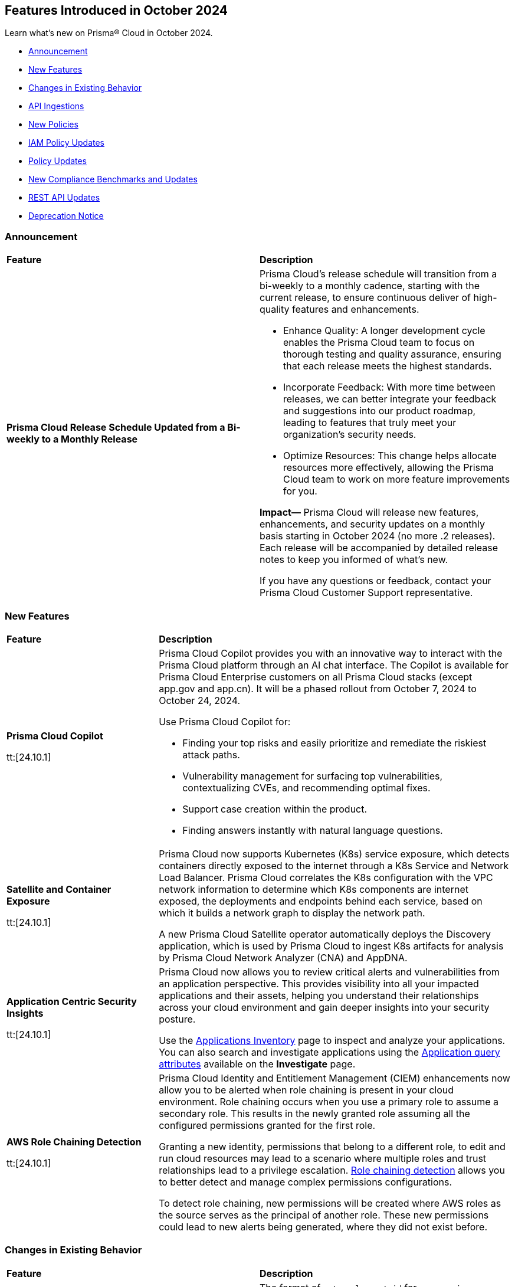 == Features Introduced in October 2024

Learn what's new on Prisma® Cloud in October 2024.

* <<announcement>>
* <<new-features>>
* <<changes-in-existing-behavior>>
* <<api-ingestions>>
* <<new-policies>>
* <<iam-policy-updates>>
* <<policy-updates>>
* <<new-compliance-benchmarks-and-updates>>
* <<rest-api-updates>>
* <<deprecation-notice>>
//* <<end-of-sale>>

[#announcement]
=== Announcement


[cols="50%a,50%a"]
|===
|*Feature*
|*Description*


|*Prisma Cloud Release Schedule Updated from a Bi-weekly to a Monthly Release*
//RLP-148595

|Prisma Cloud's release schedule will transition from a bi-weekly to a monthly cadence, starting with the current release, to ensure continuous deliver of high-quality features and enhancements.

* Enhance Quality: A longer development cycle enables the Prisma Cloud team to focus on thorough testing and quality assurance, ensuring that each release meets the highest standards.

* Incorporate Feedback: With more time between releases, we can better integrate your feedback and suggestions into our product roadmap, leading to features that truly meet your organization's security needs.

* Optimize Resources: This change helps allocate resources more effectively, allowing the Prisma Cloud team to work on more feature improvements for you.

*Impact—* Prisma Cloud will release new features, enhancements, and security updates on a monthly basis starting in October 2024 (no more .2 releases). Each release will be accompanied by detailed release notes to keep you informed of what's new.

If you have any questions or feedback, contact your Prisma Cloud Customer Support representative.

//Thank You for your support and we appreciate your understanding and support as we make this transition. Our goal is to provide you with the best possible product and experience. If you have any questions or feedback, please do not hesitate to reach out to our support team.
//Improved Communication: We are committed to continue keeping you updated on our progress and any upcoming features. Expect regular updates and insights into our development process.


|===

[#new-features]
=== New Features

[cols="30%a,70%a"]
|===
|*Feature*
|*Description*

|*Prisma Cloud Copilot*
//RLP-151264

tt:[24.10.1]

|Prisma Cloud Copilot provides you with an innovative way to interact with the Prisma Cloud platform through an AI chat interface. 
The Copilot is available for Prisma Cloud Enterprise customers on all Prisma Cloud stacks (except app.gov and app.cn). It will be a phased rollout from October 7, 2024 to October 24, 2024. 

Use Prisma Cloud Copilot for:

* Finding your top risks and easily prioritize and remediate the riskiest attack paths.

* Vulnerability management for surfacing top vulnerabilities, contextualizing CVEs, and recommending optimal fixes.

* Support case creation within the product.

* Finding answers instantly with natural language questions.


|*Satellite and Container Exposure*
//CNS-10225

tt:[24.10.1]

|Prisma Cloud now supports Kubernetes (K8s) service exposure, which detects containers directly exposed to the internet through a K8s Service and Network Load Balancer. Prisma Cloud correlates the K8s configuration with the VPC network information to determine which K8s components are internet exposed, the deployments and endpoints behind each service, based on which it builds a network graph to display the network path.

A new Prisma Cloud Satellite operator automatically deploys the Discovery application, which is used by Prisma Cloud to ingest K8s artifacts for analysis by Prisma Cloud Network Analyzer (CNA) and AppDNA. 


|*Application Centric Security Insights*
//RLP-119968

tt:[24.10.1]

|Prisma Cloud now allows you to review critical alerts and vulnerabilities from an application perspective. This provides visibility into all your impacted applications and their assets, helping you understand their relationships across your cloud environment and gain deeper insights into your security posture. 

Use the https://docs.prismacloud.io/en/enterprise-edition/content-collections/cloud-and-software-inventory/applications-inventory[Applications Inventory] page to inspect and analyze your applications. You can also search and investigate applications using the https://docs.prismacloud.io/en/enterprise-edition/content-collections/search-and-investigate/application-queries/application-queries[Application query attributes] available on the *Investigate* page.



|*AWS Role Chaining Detection*
//IVG-16193

tt:[24.10.1]

|Prisma Cloud Identity and Entitlement Management (CIEM) enhancements now allow you to be alerted when role chaining is present in your cloud environment. Role chaining occurs when you use a primary role to assume a secondary role. This results in the newly granted role assuming all the configured permissions granted for the first role. 

Granting a new identity, permissions that belong to a different role, to edit and run cloud resources may lead to a scenario where multiple roles and trust relationships lead to a privilege escalation. https://docs.prismacloud.io/en/enterprise-edition/content-collections/search-and-investigate/permissions-queries/permissions-query-attributes[Role chaining detection] allows you to better detect and manage complex permissions configurations.

To detect role chaining, new permissions will be created where AWS roles as the source serves as the principal of another role. These new permissions could lead to new alerts being generated, where they did not exist before.


|===


[#changes-in-existing-behavior]
=== Changes in Existing Behavior

[cols="50%a,50%a"]
|===
|*Feature*
|*Description*

|*Amazon Elastic Container Registry (ECR)*
//RLP-150134; Added in LA in 9.1; updated text in 9.2

tt:[24.10.1]

|The format of `external_asset_id` for `aws-ecr-image` resources will change. As a result, all existing `aws-ecr-image` resources will be deleted in Prisma Cloud and the corresponding *Open* alerts will be resolved as *Closed*.

Prisma Cloud will automatically fetch all the live ECR images from your cloud accounts and create them as new resources with the new `external_asset_id` format. New alerts will be generated for resources that match the active policies in your tenant.

*Impact—* You may notice a temporary drop in `aws-ecr-image` resource count and open alert count. However, after the `aws-ecr-image` resources are automatically ingested, the corresponding live resource count and open alert count will return to the previous levels.


|*VPC Peering Connections API Changes*
//RLP-150898

tt:[24.10.1]

|*API*: aws-ec2-describe-vpc-peering-connections

*Change*: Ingestion of VPC peering connections will now be performed only for the requester account. This update will remove all related resources from the connection accepter account.


// |*Amazon Elastic Container Registry (ECR)*
//RLP-150134
// |Starting with the 24.10.1 release, the `external_asset_id` for `aws-ecr-image` in Prisma Cloud will be updated in the backend. As a result, all resources for `aws-ecr-image` API will be deleted and then regenerated on the management console.
// Existing alerts corresponding to these resources will be resolved as Closed, and new alerts will be generated against policy violations.
// *Impact—* You may notice a reduced count for the number of alerts. However, once the resources for the aws-ecr-image API resumes ingesting data, the alert count will return to the original numbers.


|*Amazon EC2 Ingestion*
//RLP-145171

tt:[24.10.1]

|Prisma Cloud will no longer ingest private Amazon Machine Images (AMIs) owned by other accounts unless they are actively used by EC2 instances within the current account.

*Impact—* No impact on out-of-the-box (OOTB) policies. However, if you have custom policies, you must manually update them to check for private AMIs not owned by the same account and not currently deployed.

If you have any questions, contact your Prisma Cloud Customer Success Representative.


|*Addition of GCP Granular Permissions**
//RLP-150820

tt:[24.10.1]

|A subset of *Viewer* role permissions needed for API ingestions will be added to the existing *Custom* role present in the Google Terraform template. Also, the original Viewer role containing necessary permissions will still be available in the template.

With this change, you need not manually enter the necessary API permissions under custom roles in case you decide not to grant Prisma Cloud Viewer role permissions.

*Impact—* This change will not affect the onboarding status of your accounts.

|===


[#api-ingestions]
=== API Ingestions

[cols="30%a,70%a"]
|===
|*Service*
|*API Details*

|*AWS Describe Mount Targets*

tt:[24.10.1]
//RLP-149526

|Existing API *aws-describe-mount-targets* is updated with new CSP API `DescribeBackupPolicy`` to ingest `backupPolicy` information.

Additional permission required:

* `elasticfilesystem:DescribeBackupPolicy`

The Security Audit role includes the above permission.

|*Azure Postgresql Flexible Server*
//RLP-150152
tt:[Update]

tt:[24.10.1]

|Two new parameters have been added to the `postgresql-flexible-server` API:

`authConfig`: Monitors authentication settings for the server, indicating whether EntraID or password-based authentication is enabled or disabled.

`dataEncryption`: Provides details on the server’s encryption settings, including the encryption type and key management details.


|===


[#new-policies]
=== New Policies

[cols="50%a,50%a"]
|===
|*Policies*
|*Description*

|*AWS EMR Studio using the shadow resource bucket for workspace storage*

tt:[24.10.1]
//RLP-150584

|This policy identifies that the AWS EMR Studio using the bucket for workspace storage is not managed from the current account. This could potentially be using the shadow resource bucket for workspace storage.

AWS EMR enables data processing and analysis using big data frameworks like Hadoop, Spark, and Hive. To create an EMR Studio, the EMR service automatically generates an S3 bucket. This S3 bucket follows the naming pattern ‘aws-emr-studio-{Account-ID}-{Region}’. An attacker can create an unclaimed bucket with this predictable name and wait for the victim to deploy a new EMR Studio in a new region. This can result in multiple attacks, including cross-site scripting (XSS) when the user opens the compromised notebook in EMR Studio.

It is recommended to verify the expected bucket owner and update the AWS EMR storage location and enforce the aws: ResourceAccount condition in the policy of the service role used by the AWS EMR to check that the AWS account ID of the S3 bucket used by AWS EMR Studio according to your business requirements.

*Policy Severity—* Medium

*Policy Type—* Config

*RQL—* 
----
config from cloud.resource where api.name = 'aws-emr-studio' AND json.rule = DefaultS3Location exists and DefaultS3Location contains "aws-emr-studio-" as X; config from cloud.resource where api.name = 'aws-s3api-get-bucket-acl' as Y; filter 'not ($.X.BucketName equals $.Y.bucketName)' ; show X;
----

|*AWS Glue Job using the shadow resource bucket for script location*

tt:[24.10.1]
//RLP-150584

|This policy identifies that the AWS Glue Job using the bucket for script location is not managed from the current location. This could potentially be using the shadow resource bucket for script location.

A shadow resource bucket is an unauthorized S3 bucket posing security risks. AWS Glue is a service utilized to automate the extraction, transformation, and loading (ETL) processes, streamlining data preparation for analytics and machine learning. When a job is created using the Visual ETL tool, Glue automatically creates an S3 bucket with a predictable name pattern ‘aws-glue-assets-accountid-region’. An attacker could create the S3 bucket in any region before the victim uses Glue ETL, causing the victims Glue service to write files to the attacker-controlled bucket. This vulnerability allows an attacker to inject any code into the Glue job of the victim, resulting in remote code execution (RCE).

It is recommended to verify the expected bucket owner and update the AWS Glue jobs script location and enforce the aws:ResourceAccount condition in the policy of the AWS Glue Job to check that the AWS account ID of the S3 bucket used by AWS Glue Job according to your business requirements.

*Policy Severity—* Medium

*Policy Type—* Config

*RQL—* 
----
config from cloud.resource where api.name = 'aws-glue-job' AND json.rule = Command.BucketName exists and Command.BucketName contains "aws-glue-assets-" as X; config from cloud.resource where api.name = 'aws-s3api-get-bucket-acl' AND json.rule = bucketName contains "aws-glue-assets-" as Y; filter 'not ($.X.Command.BucketName equals $.Y.bucketName)' ; show X;
----

|*Azure Machine Learning compute instance not configured inside virtual network*

tt:[24.10.1]
//RLP-150351

|This policy identifies Azure Machine Learning compute instances that are not configured within a virtual network.

Azure Machine Learning compute instances outside a Virtual Network are exposed to external threats, as they may be publicly accessible. Placing the instance within a Virtual Network improves security by limiting access to trusted virtual machines and services within the same network. This ensures secure communication and blocks unauthorized public access.

As a security best practice, it is recommended to deploy the Azure Machine Learning compute instances inside a virtual network.

*Policy Severity—* Medium

*Policy Type—* Config

*RQL—* 
----
config from cloud.resource where cloud.type = 'azure' AND api.name = 'azure-machine-learning-compute' AND json.rule = properties.provisioningState equal ignore case Succeeded and properties.properties.subnet.id does not exist
----

|*Azure Machine Learning compute instance with local authentication enabled*

tt:[24.10.1]
//RLP-150352

|This policy identifies Azure Machine Learning compute instances that are using local authentication.

Disabling local authentication improves security by mandating the use of Microsoft Entra ID for authentication. Local authentication can lead to security risks and unauthorized access. Using Microsoft Entra ID ensures a more secure and compliant authentication process.

As a security best practice, it is recommended to disable local authentication and use Microsoft Entra ID for authentication.

*Policy Severity—* Medium

*Policy Type—* Config

*RQL—* 
----
config from cloud.resource where cloud.type = 'azure' and api.name = 'azure-machine-learning-compute' AND json.rule = properties.properties.state equal ignore case running and (properties.computeType equal ignore case ComputeInstance or properties.computeType equal ignore case AmlCompute ) and properties.disableLocalAuth is false 
----

|*Azure Machine Learning workspace not encrypted with Customer Managed Key (CMK)*

tt:[24.10.1]
//RLP-150353

|This policy identifies Azure Machine Learning workspaces that are not encrypted with a Customer Managed Key (CMK).

Azure handles encryption using platform-managed keys by default, but customer-managed keys (CMKs) provide greater control and help meet specific security and compliance requirements. Without CMKs, organizations may not have full control over key management and rotation, increasing the risk of compliance issues and unauthorized data access. Configuring the workspace to use CMKs enhances security by allowing organizations to manage key access and rotation, ensuring stronger protection and compliance for sensitive data.

As a security best practice, it is recommended to configure the workspace to use Customer Managed Keys (CMKs).

*Policy Severity—* Low

*Policy Type—* Config

*RQL—* 
----
config from cloud.resource where cloud.type = 'azure' and api.name = 'azure-machine-learning-workspace' AND json.rule = properties.provisioningState equal ignore case Succeeded and (properties.encryption.status does not exist or properties.encryption.status equal ignore case disabled) 
----

|*Azure Machine Learning workspace not enforced with Managed Virtual Network Isolation*

tt:[24.10.1]
//RLP-150354

|This policy identifies Azure Machine Learning workspaces that are not enforced with Managed Virtual Network Isolation.

Managed Virtual Network Isolation ensures that the workspace and its resources are accessible only within a secure virtual network. Without enforcing this isolation, the environment becomes vulnerable to security risks like external threats, data leaks, and non-compliance. If not properly isolated, the workspace may be exposed to public networks, increasing the chances of unauthorized access and data breaches.

As a security best practice, it is recommended to configure Azure Machine Learning workspaces with Managed Virtual Network Isolation. This will restrict network access to the workspace and ensure that it can only be accessed from authorized networks.

*Policy Severity—* Medium

*Policy Type—* Config

*RQL—* 
----
config from cloud.resource where cloud.type = 'azure' and api.name = 'azure-machine-learning-workspace' AND json.rule = properties.provisioningState equal ignore case Succeeded and (properties.managedNetwork.isolationMode equal ignore case Disabled OR properties.managedNetwork.isolationMode does not exist)
----


|*GCP public-facing (external) regional load balancer using HTTP protocol*

tt:[24.10.1]
//RLP-147860

|This policy identifies GCP public-facing (external) regional load balancers using HTTP protocol.

Using HTTP protocol with a GCP external load balancer transmits data in plaintext, making it vulnerable to eavesdropping, interception, and modification by malicious actors. This lack of encryption exposes sensitive information, increases the risk of man-in-the-middle attacks, and compromises the overall security and privacy of the data exchanged between clients and servers.

It is recommended to use HTTPS protocol with external-facing load balancers.

*Policy Severity—* Medium

*Policy Type—* Config


|*GCP public-facing (external) global load balancer using HTTP protocol*

tt:[24.10.1]
//RLP-147861

|This policy identifies GCP public-facing (external) global load balancers using HTTP protocol.

Using the HTTP protocol with a GCP external load balancer transmits data in plaintext, making it vulnerable to eavesdropping, interception, and modification by malicious actors. This lack of encryption exposes sensitive information, increases the risk of man-in-the-middle attacks, and compromises the overall security and privacy of the data exchanged between clients and servers.

It is recommended to use HTTPS protocol with external-facing load balancers.

*Policy Severity—* Medium

*Policy Type—* Config


|*GCP Vertex AI Workbench Instance is using default service account with the editor role*

tt:[24.10.1]
//RLP-150416

|This policy identifies GCP Vertex AI Workbench Instances that are using the default service account with the Editor role.

The Compute Engine default service account is automatically created with an autogenerated name and email address when you enable the Compute Engine API. By default, this service account is granted the IAM basic Editor role unless you explicitly disable this behavior. If this service account is assigned to a Vertex AI Workbench instance, it may lead to potential privilege escalation.

In line with the principle of least privilege, it is recommended that Vertex AI Workbench Instances are not assigned the 'Compute Engine default service account', particularly when the Editor role is granted to the service account.

*Policy Severity—* Medium

*Policy Type—* Config

*RQL—* 
----
config from cloud.resource where api.name = 'gcloud-vertex-ai-workbench-instance' AND json.rule = state equals "ACTIVE" and gceSetup.serviceAccounts[*].email contains "compute@developer.gserviceaccount.com" as X; config from cloud.resource where api.name = 'gcloud-projects-get-iam-user' AND json.rule = user contains "compute@developer.gserviceaccount.com" and roles[*] contains "roles/editor" as Y; filter ' $.X.gceSetup.serviceAccounts[*].email equals $.Y.user'; show X;
----

|*GCP Vertex AI Workbench Instance has vTPM disabled*

tt:[24.10.1]
//RLP-150417

|This policy identifies GCP Vertex AI Workbench Instances that have the Virtual Trusted Platform Module (vTPM) feature disabled.

The Virtual Trusted Platform Module (vTPM) validates the guest VM's pre-boot and boot integrity and provides key generation and protection. The root keys of the vTPM, as well as the keys it generates, cannot leave the vTPM, thereby offering enhanced protection against compromised operating systems or highly privileged project administrators.

It is recommended to enable the virtual TPM device on GCP Vertex AI Workbench Instances to support measured boot and other OS security features that require a TPM.

*Policy Severity—* Low

*Policy Type—* Config

|*GCP Vertex AI Workbench Instance has Integrity monitoring disabled*

tt:[24.10.1]
//RLP-150420

|This policy identifies GCP Vertex AI Workbench Instances that have Integrity monitoring disabled.

Integrity Monitoring continuously monitors the boot integrity, kernel integrity, and persistent data integrity of the underlying VM of the shielded workbench instances. It detects unauthorized modifications or tampering, enhancing security by verifying the trusted state of VM components throughout their lifecycle. Integrity monitoring provides active alerts, enabling administrators to respond to integrity failures and prevent compromised nodes from being deployed into the cluster.

It is recommended to enable Integrity Monitoring for Workbench instances to detect and mitigate advanced threat, such as rootkits and bootkit malware.

*Policy Severity—* Low

*Policy Type—* Config

|===

[#iam-policy-updates]
=== IAM Policy Updates
//RLP-149750

The policy *Severity* levels for the following IAM policies will be adjusted to better align with the potential risks they pose.

*Impact—* If your alert rules use the *Policy Severity* filter, you may notice a slight change in the number of alerts. However, this change will not affect custom policies or policies where you have manually set the severity levels. For policies included in alert rules that are not based on severity, the number of alerts will remain unchanged.

If you have any questions, reach out to your Prisma Cloud Customer Success Representative.


[cols="70%a,15%a,15%a"]
|===
|*Policy Name*
|*Current Severity*
|*Updated Severity*

|AWS Administrators with IAM permissions are unused for 90 days
|High
|Medium

|AWS Groups and IAM Roles with Administrative Permissions
|High
|Informational

|AWS IAM Groups and Roles with Excessive Policies
|High
|Low

|AWS IAM Groups and Roles with IAM Data Read permissions are unused for 90 days
|High
|Low

|AWS IAM Groups and Roles with IAM Data Write permissions are unused for 90 days
|High
|Low

|AWS IAM Groups and Roles with IAM Metadata Read permissions are unused for 90 days
|High
|Low

|AWS IAM Groups and Roles with IAM Metadata Write permissions are unused for 90 days
|High
|Low

|AWS Users and Machine Identities with Administrative Permissions
|High
|Informational

|AWS Users and Machine Identities with Excessive Policies
|High
|Low

|AWS Users and Machine Identities with IAM Data Read permissions are unused for 90 days
|High
|Low

|AWS Users and Machine Identities with IAM Data Write permissions are unused for 90 days
|High
|Low

|AWS Users and Machine Identities with IAM Metadata Read permissions are unused for 90 days
|High
|Low

|AWS Users and Machine Identities with IAM Metadata Write permissions are unused for 90 days
|High
|Low

|Azure AD Groups, Service Principals and Managed Identities with Administrative Permissions
|High
|Informational

|Azure AD Groups, Service Principals and Managed Identities with Excessive Policies
|High
|Low

|Azure AD Groups, Service Principals and Managed Identities with IAM Data Read permissions are unused for 90 days
|High
|Low

|Azure AD Groups, Service Principals and Managed Identities with IAM Data Write permissions are unused for 90 days
|High
|Low

|Azure AD Groups, Service Principals and Managed Identities with IAM Metadata Read permissions are unused for 90 days
|High
|Low

|Azure AD Groups, Service Principals and Managed Identities with IAM Metadata Write permissions are unused for 90 days
|High
|Low

|Azure Administrators with IAM permissions are unused for 90 days
|High
|Medium

|Azure Users and Machine Identities with Administrative Permissions
|High
|Informational

|Azure Users and Machine Identities with Excessive Policies
|High
|Low

|Azure Users and Machine Identities with IAM Data Read permissions are unused for 90 days
|High
|Low

|Azure Users and Machine Identities with IAM Data Write permissions are unused for 90 days  
|High  
|Low  

|Azure Users and Machine Identities with IAM Metadata Read permissions are unused for 90 days  
|High  
|Low  

|Azure Users and Machine Identities with IAM Metadata Write permissions are unused for 90 days  
|High  
|Low  

|Cloud Service account is inactive for 90 days  
|Low  
|Medium  

|Cloud Service account with Data Read Permissions is inactive for 90 days  
|Low  
|Medium  

|Cloud Service account with Metadata Write Permissions is inactive for 90 days  
|Low  
|Medium  

|GCP Administrators with IAM permissions are unused for 90 days  
|High  
|Medium  

|GCP Groups and Service Accounts with Administrative Permissions  
|High  
|Informational  

|GCP Groups and Service Accounts with Excessive Policies  
|High  
|Low  

|GCP Groups and Service Accounts with IAM Data Read permissions are unused for 90 days  
|High  
|Low  

|GCP Groups and Service Accounts with IAM Data Write permissions are unused for 90 days  
|High  
|Low  

|GCP Groups and Service Accounts with IAM Metadata Read permissions are unused for 90 days  
|High  
|Low  

|GCP Groups and Service Accounts with IAM Metadata Write permissions are unused for 90 days  
|High  
|Low  

|GCP Users and Machine Identities with Administrative Permissions  
|High  
|Informational  

|GCP Users and Machine Identities with Excessive Policies  
|High  
|Low  

|GCP Users and Machine Identities with IAM Data Read permissions are unused for 90 days  
|High  
|Low  

|GCP Users and Machine Identities with IAM Data Write permissions are unused for 90 days  
|High  
|Low  

|GCP Users and Machine Identities with IAM Metadata Read permissions are unused for 90 days  
|High  
|Low  

|GCP Users and Machine Identities with IAM Metadata Write permissions are unused for 90 days  
|High  
|Low  

|===


[#policy-updates]
=== Policy Updates

[cols="50%a,50%a"]
|===
|*Policy Updates*
|*Description*

2+|*Policy Updates—RQL*

|*Azure Storage Account without Secure transfer enabled*
//RLP-149572

tt:[24.10.1]

|*Changes—* The policy description and RQL will be updated to ignore storage accounts where the secure transfer property is not applicable for NFS Azure file shares to work.

*Current Description—* This policy identifies Storage accounts which have Secure transfer feature disabled. The secure transfer option enhances the security of your storage account by only allowing requests to the storage account by a secure connection. When 'secure transfer required' is enabled, REST APIs to access your storage accounts connect using HTTPs any requests using HTTP will be rejected. When you are using the Azure files service, connection without encryption will fail. It is highly recommended to enable secure transfer feature on your storage account.

NOTE: Azure storage doesn't support HTTPs for custom domain names, this option is not applied when using a custom domain name.

*Updated Description—* This policy identifies Storage accounts which have Secure transfer feature disabled. The secure transfer option enhances the security of your storage account by only allowing requests to the storage account by a secure connection. 

When "secure transfer required" is disabled, REST APIs to access your storage accounts may connect over insecure HTTP which is not advised. Hence, it is highly recommended to enable secure transfer feature on your storage account.

NOTE: Azure storage doesn't support HTTPs for custom domain names, this option is not applied when using a custom domain name. Additionally, this property is not applicable for NFS Azure file shares to work.

*Current RQL—* 
----
config from cloud.resource where cloud.type = 'azure' AND api.name = 'azure-storage-account-list' AND json.rule = properties.supportsHttpsTrafficOnly !exists or properties.supportsHttpsTrafficOnly is false
----

*Updated RQL—* 
----
config from cloud.resource where cloud.type = 'azure' AND api.name = 'azure-storage-account-list' AND json.rule = (properties.supportsHttpsTrafficOnly does not exist or properties.supportsHttpsTrafficOnly is false) as X; config from cloud.resource where api.name = 'azure-storage-file-shares' as Y; filter '($.X.kind does not equal ignore case "FileStorage") or ($.X.kind equal ignore case "FileStorage" and $.Y.id contains $.X.name and $.Y.properties.enabledProtocols does not contain NFS)'; show X;
----

*Policy Severity—* Low

*Policy Type—* Config

*Impact—* Low. Existing alerts on the Storage account using the NFS Azure file will be resolved as *Policy_Updated*.

|*GCP Cloud Function v1 is using unsecured HTTP trigger*
//RLP-149695

tt:[24.10.1]

|*Changes—* The policy RQL will be updated to check only the appropriate GCP Cloud Function v1 that has an unsecured HTTP trigger.

*Current RQL—* 
----
config from cloud.resource where cloud.type = 'gcp' AND api.name = 'gcloud-cloud-function-v2' AND json.rule = state equals "ACTIVE" AND environment equals "GEN_1" AND serviceConfig.securityLevel does not equal "SECURE_ALWAYS"
----

*Updated RQL—* 
----
config from cloud.resource where cloud.type = 'gcp' AND api.name = 'gcloud-cloud-function-v2' AND json.rule = state equals ACTIVE AND environment equals GEN_1 AND serviceConfig.securityLevel exists AND serviceConfig.securityLevel does not equal SECURE_ALWAYS
----

*Policy Severity—* Medium

*Policy Type—* Config

*Impact—* Low. Existing alerts for the GCP Cloud Function v1 where the *Require HTTPS* configuration does not apply will be resolved as *Policy_Updated*.

|===


[#new-compliance-benchmarks-and-updates]
=== New Compliance Benchmarks and Updates

[cols="50%a,50%a"]
|===
|*Compliance Benchmark*
|*Description*

|*CSA CCM v4.0.12*
//RLP-150804

tt:[24.10.1]

|Prisma Cloud now supports CSA CCM v4.0.12, Cloud Controls Matrix by Cloud Security Alliance. The CSA Cloud Controls Matrix (CCM) is a cybersecurity control framework for cloud computing. It can be used as a tool for the systematic assessment of a cloud implementation, and provides guidance on which security controls should be implemented by which actor within the cloud supply chain.

You can now view this built-in standard and the associated policies on the *Compliance > Standards* page with this support. You can also generate reports for immediate viewing or download, or schedule recurring reports to track this compliance standard over time.

|*HITRUST CSF v.11.2.0*
//RLP-150747

tt:[24.10.1]

|New mappings will be introduced to the *HITRUST CSF v.11.2.0* compliance standard across all clouds.

*Impact—* Changes in compliance scoring may occur due to the updated mappings.

|*IT Security Risk Management*
//RLP-150414

tt:[24.10.1]

|Prisma Cloud now supports ITSG-33 (IT Security Risk Management: A Lifecycle Approach) compliance standard. It is a framework developed by the Communications Security Establishment Canada (CSEC) to guide Government of Canada departments in managing IT security risks. By following this framework, organisations can effectively safeguard sensitive information and adapt to evolving threats.

You can now access this built-in standard and related policies on the *Compliance > Standards* page. Additionally, you can generate reports to instantly view or download them, or set up scheduled reports to continuously monitor compliance with ITSG-33 over time.

|*Microsoft Cloud Security Benchmark*
//RLP-150487

tt:[24.10.1]

|Prisma Cloud now supports Microsoft Cloud Security Benchmark (MCSB) v1. The Microsoft cloud security benchmark (MCSB) provides prescriptive best practices and recommendations to help improve the security of workloads, data, and services on the multi-cloud environment.

You can now view this built-in standard and the associated policies on the *Compliance > Standards* page with this support. You can also generate reports for immediate viewing or download, or schedule recurring reports to track this compliance standard over time.

|*CIS v2.1.0 (Azure) Level 2 and CIS v2.0.0 (Azure) Level 2*
//RLP-150819

tt:[24.10.1]

|New mappings have been introduced to the CIS v2.1.0 (Azure) Level 2 and CIS v2.0.0 (Azure) Level 2 compliance standards.

*Potential Impact*: Changes in compliance scoring may occur due to the updated mappings.

|===


[#rest-api-updates]
=== REST API Updates

[cols="37%a,63%a"]
|===
|*Change*
|*Description*

|*Alerts*
//RLP-150918

|A new response property `dataSensitivityDatatypeDetails` is added to the *GET - /alert/v1/{id}/graph* endpoint. This property provides data sensitivity details (data type, number of occurrences , and sensitivity label) to returned evidence graph objects

|*Application APIs*
//RLP-149743

|Prisma Cloud now contains an Application Inventory which provides an application centric of your security posture. Using the new https://pan.dev/prisma-cloud/api/cspm/applications/[Application APIs], you can retrieve key details from the application inventory, such as, critical alerts, vulnerabilities, assets associated with an application, and so on. 



|===


[#deprecation-notice]
=== Deprecation Notice

[cols="37%a,63%a"]
|===
|*Change*
|*Description*

|tt:[*End of support for Google Cloud Function v1 API*]
//RLP-142340

|`gcloud-cloud-function-v1` API is planned for deprecation. Due to this change, Prisma Cloud will no longer ingest metadata for `gcloud-cloud-function-v1 API`. 

In RQL, the key will not be available in the api.name attribute auto-completion. As a replacement, it is recommended to use the `gcloud-cloud-function-v2` API.

*Impact*—If you have a saved search or custom policies based on this API, you must delete those manually. The policy alerts will be resolved as Policy_Deleted.

|tt:[*Resource Explorer API*]

//RLP-131482, RLP-115752

|The following API endpoints will be deprecated as of this release:

* https://pan.dev/prisma-cloud/api/cspm/get-resource/[GET/resource]
* https://pan.dev/prisma-cloud/api/cspm/get-timeline-for-resource/[POST /resource/timeline]
* https://pan.dev/prisma-cloud/api/cspm/get-resource-raw/[POST /resource/raw]

The API's above will be replaced by the following new endpoint:

* https://pan.dev/prisma-cloud/api/cspm/get-asset-details-by-id/[POST /uai/v1/asset]


|===
